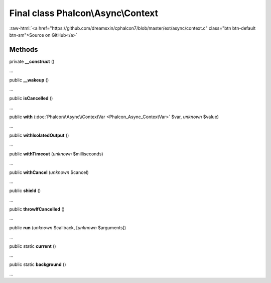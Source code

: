 Final class **Phalcon\\Async\\Context**
=======================================

.. role:: raw-html(raw)
   :format: html

:raw-html:`<a href="https://github.com/dreamsxin/cphalcon7/blob/master/ext/async/context.c" class="btn btn-default btn-sm">Source on GitHub</a>`

Methods
-------

private  **__construct** ()

...


public  **__wakeup** ()

...


public  **isCancelled** ()

...


public  **with** (:doc:`Phalcon\\Async\\ContextVar <Phalcon_Async_ContextVar>` $var, *unknown* $value)

...


public  **withIsolatedOutput** ()

...


public  **withTimeout** (*unknown* $milliseconds)

...


public  **withCancel** (*unknown* $cancel)

...


public  **shield** ()

...


public  **throwIfCancelled** ()

...


public  **run** (*unknown* $callback, [*unknown* $arguments])

...


public static  **current** ()

...


public static  **background** ()

...


